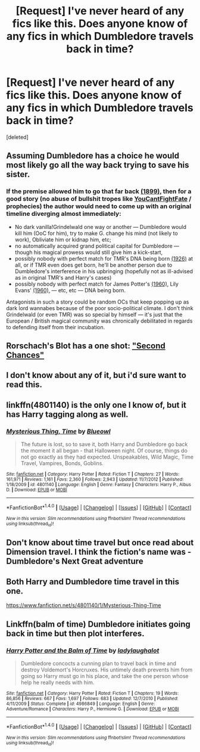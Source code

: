 #+TITLE: [Request] I've never heard of any fics like this. Does anyone know of any fics in which Dumbledore travels back in time?

* [Request] I've never heard of any fics like this. Does anyone know of any fics in which Dumbledore travels back in time?
:PROPERTIES:
:Score: 12
:DateUnix: 1471199620.0
:DateShort: 2016-Aug-14
:FlairText: Request
:END:
[deleted]


** Assuming Dumbledore has a choice he would most likely go all the way back trying to save his sister.
:PROPERTIES:
:Author: zsmg
:Score: 12
:DateUnix: 1471201810.0
:DateShort: 2016-Aug-14
:END:

*** If the premise allowed him to go that far back [[http://harrypotter.wikia.com/wiki/Gellert_Grindelwald#Friendship_with_Dumbledore][(1899),]] then for a good story (no abuse of bullshit tropes like [[http://tvtropes.org/pmwiki/pmwiki.php/Main/YouCantFightFate][YouCantFightFate]] / prophecies) the author would need to come up with an original timeline diverging almost immediately:

- No dark vanilla!Grindelwald one way or another --- Dumbledore would kill him (OoC for him), try to make G. change his mind (not likely to work), Obliviate him or kidnap him, etc;
- no automatically acquired grand political capital for Dumbledore --- though his magical prowess would still give him a kick-start,
- possibly nobody with perfect match for TMR's DNA being born [[http://harrypotter.wikia.com/wiki/Tom_Riddle#Family_lineage][(1926)]] at all, or if TMR even does get born, he'll be another person due to Dumbledore's interference in his upbringing (hopefully not as ill-advised as in original TMR's and Harry's cases)
- possibly nobody with perfect match for James Potter's [[http://harrypotter.wikia.com/wiki/James_Potter_I][(1960),]] Lily Evans' [[http://harrypotter.wikia.com/wiki/Lily_J._Potter][(1960),]] --- etc, etc --- DNA being born.

Antagonists in such a story could be random OCs that keep popping up as dark lord wannabes because of the poor socio-political climate. I don't think Grindelwald (or even TMR) was so special by himself --- it's just that the European / British magical community was chronically debilitated in regards to defending itself from their incubation.
:PROPERTIES:
:Author: OutOfNiceUsernames
:Score: 6
:DateUnix: 1471205120.0
:DateShort: 2016-Aug-15
:END:


** Rorschach's Blot has a one shot: [[https://www.fanfiction.net/s/2565609/128/Odd-Ideas]["Second Chances"]]
:PROPERTIES:
:Author: Starfox5
:Score: 9
:DateUnix: 1471203711.0
:DateShort: 2016-Aug-15
:END:


** I don't know about any of it, but i'd sure want to read this.
:PROPERTIES:
:Author: AnIndividualist
:Score: 5
:DateUnix: 1471201915.0
:DateShort: 2016-Aug-14
:END:


** linkffn(4801140) is the only one I know of, but it has Harry tagging along as well.
:PROPERTIES:
:Author: PsychoGeek
:Score: 4
:DateUnix: 1471203688.0
:DateShort: 2016-Aug-15
:END:

*** [[http://www.fanfiction.net/s/4801140/1/][*/Mysterious Thing, Time/*]] by [[https://www.fanfiction.net/u/1201799/Blueowl][/Blueowl/]]

#+begin_quote
  The future is lost, so to save it, both Harry and Dumbledore go back the moment it all began - that Halloween night. Of course, things do not go exactly as they had expected. Unspeakables, Wild Magic, Time Travel, Vampires, Bonds, Goblins.
#+end_quote

^{/Site/: [[http://www.fanfiction.net/][fanfiction.net]] *|* /Category/: Harry Potter *|* /Rated/: Fiction T *|* /Chapters/: 27 *|* /Words/: 161,971 *|* /Reviews/: 1,161 *|* /Favs/: 2,360 *|* /Follows/: 2,943 *|* /Updated/: 11/7/2012 *|* /Published/: 1/18/2009 *|* /id/: 4801140 *|* /Language/: English *|* /Genre/: Fantasy *|* /Characters/: Harry P., Albus D. *|* /Download/: [[http://www.ff2ebook.com/old/ffn-bot/index.php?id=4801140&source=ff&filetype=epub][EPUB]] or [[http://www.ff2ebook.com/old/ffn-bot/index.php?id=4801140&source=ff&filetype=mobi][MOBI]]}

--------------

*FanfictionBot*^{1.4.0} *|* [[[https://github.com/tusing/reddit-ffn-bot/wiki/Usage][Usage]]] | [[[https://github.com/tusing/reddit-ffn-bot/wiki/Changelog][Changelog]]] | [[[https://github.com/tusing/reddit-ffn-bot/issues/][Issues]]] | [[[https://github.com/tusing/reddit-ffn-bot/][GitHub]]] | [[[https://www.reddit.com/message/compose?to=tusing][Contact]]]

^{/New in this version: Slim recommendations using/ ffnbot!slim! /Thread recommendations using/ linksub(thread_id)!}
:PROPERTIES:
:Author: FanfictionBot
:Score: 2
:DateUnix: 1471203714.0
:DateShort: 2016-Aug-15
:END:


** Don't know about time travel but once read about Dimension travel. I think the fiction's name was - Dumbledore's Next Great adventure
:PROPERTIES:
:Score: 3
:DateUnix: 1471214568.0
:DateShort: 2016-Aug-15
:END:


** Both Harry and Dumbledore time travel in this one.

[[https://www.fanfiction.net/s/4801140/1/Mysterious-Thing-Time]]
:PROPERTIES:
:Author: EspilonPineapple
:Score: 2
:DateUnix: 1471205691.0
:DateShort: 2016-Aug-15
:END:


** Linkffn(balm of time) Dumbledore initiates going back in time but then plot interferes.
:PROPERTIES:
:Author: viol8er
:Score: 2
:DateUnix: 1471223614.0
:DateShort: 2016-Aug-15
:END:

*** [[http://www.fanfiction.net/s/4986849/1/][*/Harry Potter and the Balm of Time/*]] by [[https://www.fanfiction.net/u/918338/ladylaughalot][/ladylaughalot/]]

#+begin_quote
  Dumbledore concocts a cunning plan to travel back in time and destroy Voldemort's Horcruxes. His untimely death prevents him from going so Harry must go in his place, and take the one person whose help he really needs with him.
#+end_quote

^{/Site/: [[http://www.fanfiction.net/][fanfiction.net]] *|* /Category/: Harry Potter *|* /Rated/: Fiction T *|* /Chapters/: 19 *|* /Words/: 86,856 *|* /Reviews/: 667 *|* /Favs/: 1,697 *|* /Follows/: 683 *|* /Updated/: 12/7/2010 *|* /Published/: 4/11/2009 *|* /Status/: Complete *|* /id/: 4986849 *|* /Language/: English *|* /Genre/: Adventure/Romance *|* /Characters/: Harry P., Hermione G. *|* /Download/: [[http://www.ff2ebook.com/old/ffn-bot/index.php?id=4986849&source=ff&filetype=epub][EPUB]] or [[http://www.ff2ebook.com/old/ffn-bot/index.php?id=4986849&source=ff&filetype=mobi][MOBI]]}

--------------

*FanfictionBot*^{1.4.0} *|* [[[https://github.com/tusing/reddit-ffn-bot/wiki/Usage][Usage]]] | [[[https://github.com/tusing/reddit-ffn-bot/wiki/Changelog][Changelog]]] | [[[https://github.com/tusing/reddit-ffn-bot/issues/][Issues]]] | [[[https://github.com/tusing/reddit-ffn-bot/][GitHub]]] | [[[https://www.reddit.com/message/compose?to=tusing][Contact]]]

^{/New in this version: Slim recommendations using/ ffnbot!slim! /Thread recommendations using/ linksub(thread_id)!}
:PROPERTIES:
:Author: FanfictionBot
:Score: 1
:DateUnix: 1471223632.0
:DateShort: 2016-Aug-15
:END:

